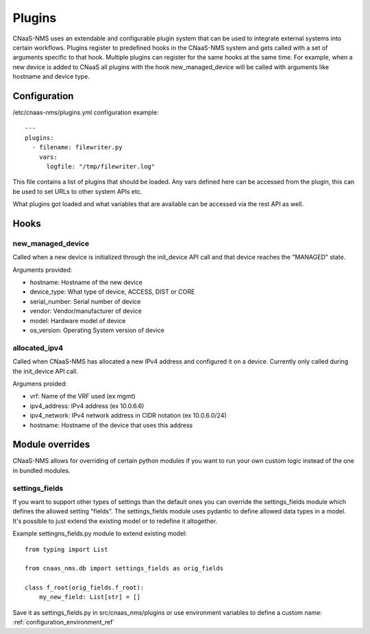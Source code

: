 Plugins
=======

CNaaS-NMS uses an extendable and configurable plugin system that can be used to integrate
external systems into certain workflows. Plugins register to predefined hooks in the CNaaS-NMS
system and gets called with a set of arguments specific to that hook. Multiple plugins can
register for the same hooks at the same time.
For example, when a new device is added to CNaaS all plugins with the hook new_managed_device
will be called with arguments like hostname and device type.

Configuration
-------------

/etc/cnaas-nms/plugins.yml configuration example::

  ---
  plugins:
    - filename: filewriter.py
      vars:
        logfile: "/tmp/filewriter.log"

This file contains a list of plugins that should be loaded.
Any vars defined here can be accessed from the plugin, this can be used to set
URLs to other system APIs etc.

What plugins got loaded and what variables that are available can be accessed via the
rest API as well.

Hooks
-----

new_managed_device
^^^^^^^^^^^^^^^^^^

Called when a new device is initialized through the init_device API call and that device
reaches the "MANAGED" state.

Arguments provided:

- hostname: Hostname of the new device
- device_type: What type of device, ACCESS, DIST or CORE
- serial_number: Serial number of device
- vendor: Vendor/manufacturer of device
- model: Hardware model of device
- os_version: Operating System version of device

allocated_ipv4
^^^^^^^^^^^^^^

Called when CNaaS-NMS has allocated a new IPv4 address and configured it on a device.
Currently only called during the init_device API call.

Argumens proided:

- vrf: Name of the VRF used (ex mgmt)
- ipv4_address: IPv4 address (ex 10.0.6.6)
- ipv4_network: IPv4 network address in CIDR notation (ex 10.0.6.0/24)
- hostname: Hostname of the device that uses this address

Module overrides
----------------

CNaaS-NMS allows for overriding of certain python modules if you want to run
your own custom logic instead of the one in bundled modules.

settings_fields
^^^^^^^^^^^^^^^

If you want to support other types of settings than the default ones you can
override the settings_fields module which defines the allowed setting "fields".
The settings_fields module uses pydantic to define allowed data types in a model.
It's possible to just extend the existing model or to redefine it altogether.

Example settingns_fields.py module to extend existing model::

  from typing import List

  from cnaas_nms.db import settings_fields as orig_fields

  class f_root(orig_fields.f_root):
      my_new_field: List[str] = []

Save it as settings_fields.py in src/cnaas_nms/plugins or use environment
variables to define a custom name: :ref:`configuration_environment_ref`
